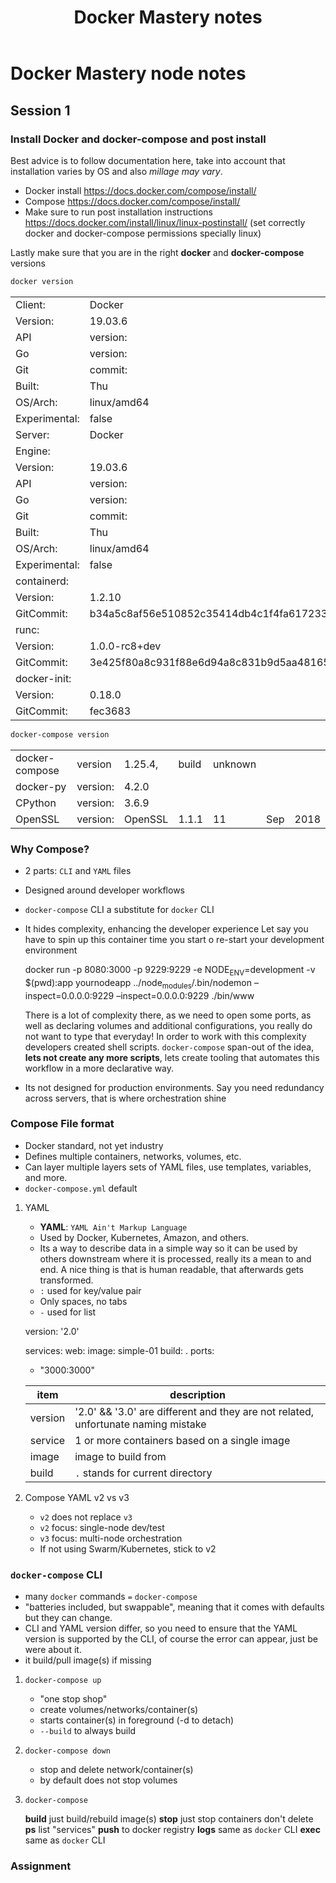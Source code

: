 #+TITLE: Docker Mastery notes
* Docker Mastery node notes
** Session 1
*** Install Docker and docker-compose and post install
    Best advice is to follow documentation here, take into account that installation varies by OS and also /millage may vary/.
    - Docker install  https://docs.docker.com/compose/install/
    - Compose  https://docs.docker.com/compose/install/
    - Make sure to run post installation instructions https://docs.docker.com/install/linux/linux-postinstall/ (set correctly docker and docker-compose permissions specially linux)

    Lastly make sure that you are in the right *docker* and *docker-compose* versions
    #+begin_src zsh
     docker version
    #+end_src
    #+RESULTS:
    | Client:       | Docker                                   | Engine     | -        | Community |       |
    | Version:      | 19.03.6                                  |            |          |           |       |
    | API           | version:                                 | 1.4        |          |           |       |
    | Go            | version:                                 | go1.12.16  |          |           |       |
    | Git           | commit:                                  | 369ce74a3c |          |           |       |
    | Built:        | Thu                                      | Feb        | 13       | 01:27:49  |  2020 |
    | OS/Arch:      | linux/amd64                              |            |          |           |       |
    | Experimental: | false                                    |            |          |           |       |
    | Server:       | Docker                                   | Engine     | -        | Community |       |
    | Engine:       |                                          |            |          |           |       |
    | Version:      | 19.03.6                                  |            |          |           |       |
    | API           | version:                                 | 1.4        | (minimum | version   | 1.12) |
    | Go            | version:                                 | go1.12.16  |          |           |       |
    | Git           | commit:                                  | 369ce74a3c |          |           |       |
    | Built:        | Thu                                      | Feb        | 13       | 01:26:21  |  2020 |
    | OS/Arch:      | linux/amd64                              |            |          |           |       |
    | Experimental: | false                                    |            |          |           |       |
    | containerd:   |                                          |            |          |           |       |
    | Version:      | 1.2.10                                   |            |          |           |       |
    | GitCommit:    | b34a5c8af56e510852c35414db4c1f4fa6172339 |            |          |           |       |
    | runc:         |                                          |            |          |           |       |
    | Version:      | 1.0.0-rc8+dev                            |            |          |           |       |
    | GitCommit:    | 3e425f80a8c931f88e6d94a8c831b9d5aa481657 |            |          |           |       |
    | docker-init:  |                                          |            |          |           |       |
    | Version:      | 0.18.0                                   |            |          |           |       |
    | GitCommit:    | fec3683                                  |            |          |           |       |
    #+begin_src zsh
     docker-compose version
    #+end_src
    #+RESULTS:
    | docker-compose | version  | 1.25.4, | build | unknown |     |      |
    | docker-py      | version: |   4.2.0 |       |         |     |      |
    | CPython        | version: |   3.6.9 |       |         |     |      |
    | OpenSSL        | version: | OpenSSL | 1.1.1 |      11 | Sep | 2018 |
*** Why Compose?
    - 2 parts: =CLI= and =YAML= files
    - Designed around developer workflows
    - =docker-compose= CLI a substitute for =docker= CLI
    - It hides complexity, enhancing the developer experience
      Let say you have to spin up this container time you start o re-start your development environment
      #+begin_docker run example
    docker run -p 8080:3000 -p 9229:9229 -e NODE_ENV=development -v $(pwd):app yournodeapp ../node_modules/.bin/nodemon --inspect=0.0.0.0:9229 --inspect=0.0.0.0:9229 ./bin/www
      #+end_docker
      There is a lot of complexity there, as we need to open some ports, as well as declaring volumes and additional configurations, you really do not want to type that everyday! In order to work with this complexity developers created shell scripts.
       =docker-compose= span-out of the idea, *lets not create any more scripts*, lets create tooling that automates this workflow in a more declarative way.
    - Its not designed for production environments.
      Say you need redundancy across servers, that is where orchestration shine
*** Compose File format
    - Docker standard, not yet industry
    - Defines multiple containers, networks, volumes, etc.
    - Can layer multiple layers sets of YAML files, use templates, variables, and more.
    - =docker-compose.yml= default
**** YAML
     - *YAML*: =YAML Ain't Markup Language=
     - Used by Docker, Kubernetes, Amazon, and others.
     - Its a way to describe data in a simple way so it can be used by others downstream where it is processed, really its a mean to and end. A nice thing is that is human readable, that afterwards gets transformed.
     - =:= used for key/value pair
     - Only spaces, no tabs
     - =-= used for list
     #+begin_YAML template
     version: '2.0'

     services:
       web:
         image: simple-01
         build: .
         ports:
           - "3000:3000"
     #+end_YAML
    | item    | description                                                                       |
    |---------+-----------------------------------------------------------------------------------|
    | version | '2.0' && '3.0' are different and they are not related, unfortunate naming mistake |
    | service | 1 or more containers based on a single image                                      |
    | image   | image to build from                                                               |
    | build   | =.= stands for current directory                                                  |
**** Compose YAML v2 vs v3
    - =v2= does not replace =v3=
    - =v2= focus: single-node dev/test
    - =v3= focus: multi-node orchestration
    - If not using Swarm/Kubernetes, stick to v2
*** =docker-compose= CLI
    - many =docker= commands === =docker-compose=
    - "batteries included, but swappable", meaning that it comes with defaults but they can change.
    - CLI and YAML version differ, so you need to ensure that the YAML version is supported by the CLI, of course the error can appear, just be were about it.
    - it build/pull image(s) if missing
**** =docker-compose up=
       - "one stop shop"
       - create volumes/networks/container(s)
       - starts container(s) in foreground (-d to detach)
       - =--build= to always build
**** =docker-compose down=
     - stop and delete network/container(s)
     - by default does not stop volumes
**** =docker-compose=
     *build* just build/rebuild image(s)
     *stop* just stop containers don't delete
     *ps* list "services"
     *push* to docker registry
     *logs* same as =docker= CLI
     *exec* same as =docker= CLI
*** Assignment
